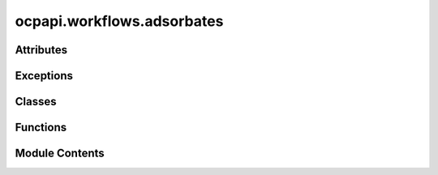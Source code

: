 ocpapi.workflows.adsorbates
===========================

.. py:module:: ocpapi.workflows.adsorbates


Attributes
----------

.. autoapisummary::

   ocpapi.workflows.adsorbates._CTX_AD_BULK
   ocpapi.workflows.adsorbates._CTX_SLAB
   ocpapi.workflows.adsorbates.DEFAULT_CLIENT
   ocpapi.workflows.adsorbates._DEFAULT_ADSLAB_FILTER


Exceptions
----------

.. autoapisummary::

   ocpapi.workflows.adsorbates.AdsorbatesException
   ocpapi.workflows.adsorbates.UnsupportedModelException
   ocpapi.workflows.adsorbates.UnsupportedBulkException
   ocpapi.workflows.adsorbates.UnsupportedAdsorbateException


Classes
-------

.. autoapisummary::

   ocpapi.workflows.adsorbates.Lifetime
   ocpapi.workflows.adsorbates.AdsorbateSlabRelaxations
   ocpapi.workflows.adsorbates.AdsorbateBindingSites


Functions
---------

.. autoapisummary::

   ocpapi.workflows.adsorbates._setup_log_record_factory
   ocpapi.workflows.adsorbates._ensure_model_supported
   ocpapi.workflows.adsorbates._get_bulk_if_supported
   ocpapi.workflows.adsorbates._ensure_adsorbate_supported
   ocpapi.workflows.adsorbates._get_slabs
   ocpapi.workflows.adsorbates._get_absorbate_configs_on_slab
   ocpapi.workflows.adsorbates._get_absorbate_configs_on_slab_with_logging
   ocpapi.workflows.adsorbates._get_adsorbate_configs_on_slabs
   ocpapi.workflows.adsorbates._submit_relaxations
   ocpapi.workflows.adsorbates._submit_relaxations_with_progress_logging
   ocpapi.workflows.adsorbates.get_adsorbate_slab_relaxation_results
   ocpapi.workflows.adsorbates.wait_for_adsorbate_slab_relaxations
   ocpapi.workflows.adsorbates._delete_system
   ocpapi.workflows.adsorbates._ensure_system_deleted
   ocpapi.workflows.adsorbates._run_relaxations_on_slab
   ocpapi.workflows.adsorbates._refresh_pbar
   ocpapi.workflows.adsorbates._relax_binding_sites_on_slabs
   ocpapi.workflows.adsorbates.find_adsorbate_binding_sites


Module Contents
---------------

.. py:data:: _CTX_AD_BULK
   :type:  contextvars.ContextVar[tuple[str, str]]

.. py:data:: _CTX_SLAB
   :type:  contextvars.ContextVar[fairchem.demo.ocpapi.client.Slab]

.. py:function:: _setup_log_record_factory() -> None

   Adds a log record factory that stores information about the currently
   running job on a log message.


.. py:data:: DEFAULT_CLIENT
   :type:  fairchem.demo.ocpapi.client.Client

.. py:exception:: AdsorbatesException

   Bases: :py:obj:`Exception`


   Base exception for all others in this module.


.. py:exception:: UnsupportedModelException(model: str, allowed_models: list[str])

   Bases: :py:obj:`AdsorbatesException`


   Exception raised when a model is not supported in the API.


.. py:exception:: UnsupportedBulkException(bulk: str)

   Bases: :py:obj:`AdsorbatesException`


   Exception raised when a bulk material is not supported in the API.


.. py:exception:: UnsupportedAdsorbateException(adsorbate: str)

   Bases: :py:obj:`AdsorbatesException`


   Exception raised when an adsorbate is not supported in the API.


.. py:class:: Lifetime(*args, **kwds)

   Bases: :py:obj:`enum.Enum`


   Represents different lifetimes when running relaxations.


   .. py:attribute:: SAVE

      The relaxation will be available on API servers indefinitely. It will not
      be possible to delete the relaxation in the future.


   .. py:attribute:: MARK_EPHEMERAL

      The relaxation will be saved on API servers, but can be deleted at any time
      in the future.


   .. py:attribute:: DELETE

      The relaxation will be deleted from API servers as soon as the results have
      been fetched.


.. py:class:: AdsorbateSlabRelaxations

   Stores the relaxations of adsorbate placements on the surface of a slab.


   .. py:attribute:: slab
      :type:  fairchem.demo.ocpapi.client.Slab

      The slab on which the adsorbate was placed.


   .. py:attribute:: configs
      :type:  list[fairchem.demo.ocpapi.client.AdsorbateSlabRelaxationResult]

      Details of the relaxation of each adsorbate placement, including the
      final position.


   .. py:attribute:: system_id
      :type:  str

      The ID of the system that stores all of the relaxations.


   .. py:attribute:: api_host
      :type:  str

      The API host on which the relaxations were run.


   .. py:attribute:: ui_url
      :type:  str | None

      The URL at which results can be visualized.


.. py:class:: AdsorbateBindingSites

   Stores the inputs and results of a set of relaxations of adsorbate
   placements on the surface of a slab.


   .. py:attribute:: adsorbate
      :type:  str

      Description of the adsorbate.


   .. py:attribute:: bulk
      :type:  fairchem.demo.ocpapi.client.Bulk

      The bulk material that was being modeled.


   .. py:attribute:: model
      :type:  str

      The type of the model that was run.


   .. py:attribute:: slabs
      :type:  list[AdsorbateSlabRelaxations]

      The list of slabs that were generated from the bulk structure. Each
      contains its own list of adsorbate placements.


.. py:function:: _ensure_model_supported(client: fairchem.demo.ocpapi.client.Client, model: str) -> None
   :async:


   Checks that the input model is supported in the API.

   :param client: The client to use when making requests to the API.
   :param model: The model to check.

   :raises UnsupportedModelException: If the model is not supported.


.. py:function:: _get_bulk_if_supported(client: fairchem.demo.ocpapi.client.Client, bulk: str) -> fairchem.demo.ocpapi.client.Bulk
   :async:


   Returns the object from the input bulk if it is supported in the API.

   :param client: The client to use when making requests to the API.
   :param bulk: The bulk to fetch.

   :raises UnsupportedBulkException: If the requested bulk is not supported.

   :returns: Bulk instance for the input type.


.. py:function:: _ensure_adsorbate_supported(client: fairchem.demo.ocpapi.client.Client, adsorbate: str) -> None
   :async:


   Checks that the input adsorbate is supported in the API.

   :param client: The client to use when making requests to the API.
   :param adsorbate: The adsorbate to check.

   :raises UnsupportedAdsorbateException: If the adsorbate is not supported.


.. py:function:: _get_slabs(client: fairchem.demo.ocpapi.client.Client, bulk: fairchem.demo.ocpapi.client.Bulk) -> list[fairchem.demo.ocpapi.client.Slab]
   :async:


   Enumerates surfaces for the input bulk material.

   :param client: The client to use when making requests to the API.
   :param bulk: The bulk material from which slabs will be generated.

   :returns: The list of slabs that were generated.


.. py:function:: _get_absorbate_configs_on_slab(client: fairchem.demo.ocpapi.client.Client, adsorbate: str, slab: fairchem.demo.ocpapi.client.Slab) -> fairchem.demo.ocpapi.client.AdsorbateSlabConfigs
   :async:


   Generate initial guesses at adsorbate binding sites on the input slab.

   :param client: The client to use when making API calls.
   :param adsorbate: Description of the adsorbate to place.
   :param slab: The slab on which the adsorbate should be placed.

   :returns: An updated slab instance that has had tags applied to it and a list
             of Atoms objects, each with the positions of the adsorbate atoms on
             one of the candidate binding sites.


.. py:function:: _get_absorbate_configs_on_slab_with_logging(client: fairchem.demo.ocpapi.client.Client, adsorbate: str, slab: fairchem.demo.ocpapi.client.Slab) -> fairchem.demo.ocpapi.client.AdsorbateSlabConfigs
   :async:


   Wrapper around _get_absorbate_configs_on_slab that adds logging.


.. py:function:: _get_adsorbate_configs_on_slabs(client: fairchem.demo.ocpapi.client.Client, adsorbate: str, slabs: list[fairchem.demo.ocpapi.client.Slab]) -> list[fairchem.demo.ocpapi.client.AdsorbateSlabConfigs]
   :async:


   Finds candidate adsorbate binding sites on each of the input slabs.

   :param client: The client to use when making API calls.
   :param adsorbate: Description of the adsorbate to place.
   :param slabs: The slabs on which the adsorbate should be placed.

   :returns: List of slabs and, for each, the positions of the adsorbate
             atoms in the potential binding site.


.. py:function:: _submit_relaxations(client: fairchem.demo.ocpapi.client.Client, adsorbate: str, adsorbate_configs: list[fairchem.demo.ocpapi.client.Atoms], bulk: fairchem.demo.ocpapi.client.Bulk, slab: fairchem.demo.ocpapi.client.Slab, model: str, ephemeral: bool) -> str
   :async:


   Start relaxations for each of the input adsorbate configurations on the
   input slab.

   :param client: The client to use when making API calls.
   :param adsorbate: Description of the adsorbate to place.
   :param adsorbate_configs: Positions of the adsorbate on the slab. Each
                             will be relaxed independently.
   :param bulk: The bulk material from which the slab was generated.
   :param slab: The slab that should be searched for adsorbate binding sites.
   :param model: The model to use when evaluating forces and energies.
   :param ephemeral: Whether the relaxations should be marked as ephemeral.

   :returns: The system ID of the relaxation run, which can be used to fetch results
             as they become available.


.. py:function:: _submit_relaxations_with_progress_logging(client: fairchem.demo.ocpapi.client.Client, adsorbate: str, adsorbate_configs: list[fairchem.demo.ocpapi.client.Atoms], bulk: fairchem.demo.ocpapi.client.Bulk, slab: fairchem.demo.ocpapi.client.Slab, model: str, ephemeral: bool) -> str
   :async:


   Wrapper around _submit_relaxations that adds periodic logging in case
   calls to submit relaxations are being rate limited.


.. py:function:: get_adsorbate_slab_relaxation_results(system_id: str, config_ids: list[int] | None = None, fields: list[str] | None = None, client: fairchem.demo.ocpapi.client.Client = DEFAULT_CLIENT) -> list[fairchem.demo.ocpapi.client.AdsorbateSlabRelaxationResult]
   :async:


   Wrapper around Client.get_adsorbate_slab_relaxations_results() that
   handles retries, including re-fetching individual configurations that
   are initially omitted.

   :param client: The client to use when making API calls.
   :param system_id: The system ID of the relaxations.
   :param config_ids: If defined and not empty, a subset of configurations
                      to fetch. Otherwise all configurations are returned.
   :param fields: If defined and not empty, a subset of fields in each
                  configuration to fetch. Otherwise all fields are returned.

   :returns: List of relaxation results, one for each adsorbate configuration in
             the system.


.. py:function:: wait_for_adsorbate_slab_relaxations(system_id: str, check_immediately: bool = False, slow_interval_sec: float = 30, fast_interval_sec: float = 10, pbar: tqdm.tqdm | None = None, client: fairchem.demo.ocpapi.client.Client = DEFAULT_CLIENT) -> dict[int, fairchem.demo.ocpapi.client.Status]
   :async:


   Blocks until all relaxations in the input system have finished, whether
   successfully or not.

   Relaxations are queued in the API, waiting until machines are ready to
   run them. Once started, they can take 1-2 minutes to finish. This method
   initially sleeps "slow_interval_sec" seconds between each check for any
   relaxations having finished. Once at least one result is ready, subsequent
   sleeps are for "fast_interval_sec" seconds.

   :param system_id: The ID of the system for which relaxations are running.
   :param check_immediately: If False (default), sleep before the first check
                             for relaxations having finished. If True, check whether relaxations
                             have finished immediately on entering this function.
   :param slow_interval_sec: The number of seconds to wait between each check
                             while all are still running.
   :param fast_interval_sec: The number of seconds to wait between each check
                             when at least one relaxation has finished in the system.
   :param pbar: A tqdm instance that tracks the number of configurations that
                have finished. This will be updated with the number of individual
                configurations whose relaxations have finished.
   :param client: The client to use when making API calls.

   :returns: Map of config IDs in the system to their terminal status.


.. py:function:: _delete_system(client: fairchem.demo.ocpapi.client.Client, system_id: str) -> None
   :async:


   Deletes the input system, with retries on failed attempts.

   :param client: The client to use when making API calls.
   :param system_id: The ID of the system to delete.


.. py:function:: _ensure_system_deleted(client: fairchem.demo.ocpapi.client.Client, system_id: str) -> AsyncGenerator[None, None]
   :async:


   Immediately yields control to the caller. When control returns to this
   function, try to delete the system with the input id.

   :param client: The client to use when making API calls.
   :param system_id: The ID of the system to delete.


.. py:function:: _run_relaxations_on_slab(client: fairchem.demo.ocpapi.client.Client, adsorbate: str, adsorbate_configs: list[fairchem.demo.ocpapi.client.Atoms], bulk: fairchem.demo.ocpapi.client.Bulk, slab: fairchem.demo.ocpapi.client.Slab, model: str, lifetime: Lifetime, pbar: tqdm.tqdm) -> AdsorbateSlabRelaxations
   :async:


   Start relaxations for each adsorbate configuration on the input slab
   and wait for all to finish.

   :param client: The client to use when making API calls.
   :param adsorbate: Description of the adsorbate to place.
   :param adsorbate_configs: The positions of atoms in each adsorbate placement
                             to be relaxed.
   :param bulk: The bulk material from which the slab was generated.
   :param slab: The slab that should be searched for adsorbate binding sites.
   :param model: The model to use when evaluating forces and energies.
   :param lifetime: Whether relaxations should be saved on the server, be marked
                    as ephemeral (allowing them to deleted in the future), or deleted
                    immediately.
   :param pbar: A progress bar to update as relaxations finish.

   :returns: Details of each adsorbate placement, including its relaxed position.


.. py:function:: _refresh_pbar(pbar: tqdm.tqdm, interval_sec: float) -> None
   :async:


   Helper function that refreshes the input progress bar on a regular
   schedule. This function never returns; it must be cancelled.

   :param pbar: The progress bar to refresh.
   :param interval_sec: The number of seconds to wait between each refresh.


.. py:function:: _relax_binding_sites_on_slabs(client: fairchem.demo.ocpapi.client.Client, adsorbate: str, bulk: fairchem.demo.ocpapi.client.Bulk, adslabs: list[fairchem.demo.ocpapi.client.AdsorbateSlabConfigs], model: str, lifetime: Lifetime) -> AdsorbateBindingSites
   :async:


   Search for adsorbate binding sites on the input slab.

   :param client: The client to use when making API calls.
   :param adsorbate: Description of the adsorbate to place.
   :param bulk: The bulk material from which the slab was generated.
   :param adslabs: The slabs and, for each, the binding sites that should be
                   relaxed.
   :param model: The model to use when evaluating forces and energies.
   :param lifetime: Whether relaxations should be saved on the server, be marked
                    as ephemeral (allowing them to deleted in the future), or deleted
                    immediately.

   :returns: Details of each adsorbate placement, including its relaxed position.


.. py:data:: _DEFAULT_ADSLAB_FILTER
   :type:  Callable[[list[fairchem.demo.ocpapi.client.AdsorbateSlabConfigs]], Awaitable[list[fairchem.demo.ocpapi.client.AdsorbateSlabConfigs]]]

.. py:function:: find_adsorbate_binding_sites(adsorbate: str, bulk: str, model: str = 'equiformer_v2_31M_s2ef_all_md', adslab_filter: Callable[[list[fairchem.demo.ocpapi.client.AdsorbateSlabConfigs]], Awaitable[list[fairchem.demo.ocpapi.client.AdsorbateSlabConfigs]]] = _DEFAULT_ADSLAB_FILTER, client: fairchem.demo.ocpapi.client.Client = DEFAULT_CLIENT, lifetime: Lifetime = Lifetime.SAVE) -> AdsorbateBindingSites
   :async:


   Search for adsorbate binding sites on surfaces of a bulk material.
   This executes the following steps:

       1. Ensure that both the adsorbate and bulk are supported in the
          OCP API.
       2. Enumerate unique surfaces from the bulk material.
       3. Enumerate likely binding sites for the input adsorbate on each
          of the generated surfaces.
       4. Filter the list of generated adsorbate/slab (adslab) configurations
           using the input adslab_filter.
       5. Relax each generated surface+adsorbate structure by refining
          atomic positions to minimize forces generated by the input model.

   :param adsorbate: Description of the adsorbate to place.
   :param bulk: The ID (typically Materials Project MP ID) of the bulk material
                on which the adsorbate will be placed.
   :param model: The type of the model to use when calculating forces during
                 relaxations.
   :param adslab_filter: A function that modifies the set of adsorbate/slab
                         configurations that will be relaxed. This can be used to subselect
                         slabs and/or adsorbate configurations.
   :param client: The OCP API client to use.
   :param lifetime: Whether relaxations should be saved on the server, be marked
                    as ephemeral (allowing them to deleted in the future), or deleted
                    immediately.

   :returns: Details of each adsorbate binding site, including results of relaxing
             to locally-optimized positions using the input model.

   :raises UnsupportedModelException: If the requested model is not supported.
   :raises UnsupportedBulkException: If the requested bulk is not supported.
   :raises UnsupportedAdsorbateException: If the requested adsorbate is not
       supported.



